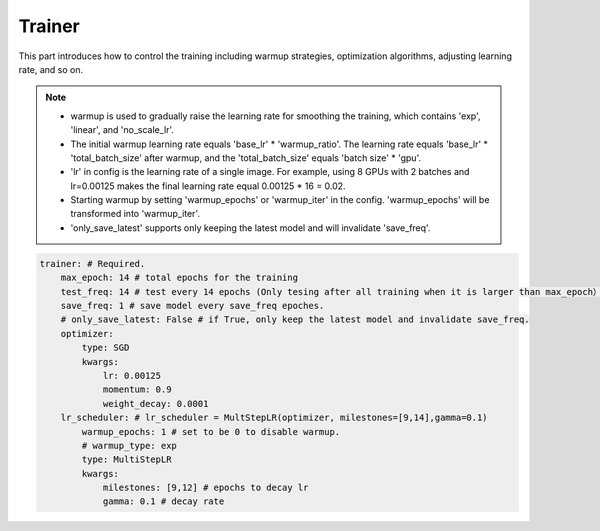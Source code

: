 Trainer
=======

This part introduces how to control the training including warmup strategies, optimization algorithms, adjusting learning rate, and so on. 

.. note::

  * warmup is used to gradually raise the learning rate for smoothing the training, which contains 'exp', 'linear', and 'no_scale_lr'.
  * The initial warmup learning rate equals 'base_lr' * 'warmup_ratio'. The learning rate equals 'base_lr' * 'total_batch_size' after warmup, and the 'total_batch_size' equals 'batch size' * 'gpu'.  
  * 'lr' in config is the learning rate of a single image. For example, using 8 GPUs with 2 batches and lr=0.00125 makes the final learning rate equal 0.00125 * 16 = 0.02.
  * Starting warmup by setting 'warmup_epochs' or 'warmup_iter' in the config. 'warmup_epochs' will be transformed into 'warmup_iter'.
  * 'only_save_latest' supports only keeping the latest model and will invalidate 'save_freq'. 

.. code-block:: yaml

    trainer: # Required.
        max_epoch: 14 # total epochs for the training
        test_freq: 14 # test every 14 epochs (Only tesing after all training when it is larger than max_epoch）
        save_freq: 1 # save model every save_freq epoches.
        # only_save_latest: False # if True, only keep the latest model and invalidate save_freq.
        optimizer:
            type: SGD
            kwargs:
                lr: 0.00125
                momentum: 0.9
                weight_decay: 0.0001
        lr_scheduler: # lr_scheduler = MultStepLR(optimizer, milestones=[9,14],gamma=0.1)
            warmup_epochs: 1 # set to be 0 to disable warmup.
            # warmup_type: exp
            type: MultiStepLR
            kwargs:
                milestones: [9,12] # epochs to decay lr
                gamma: 0.1 # decay rate
